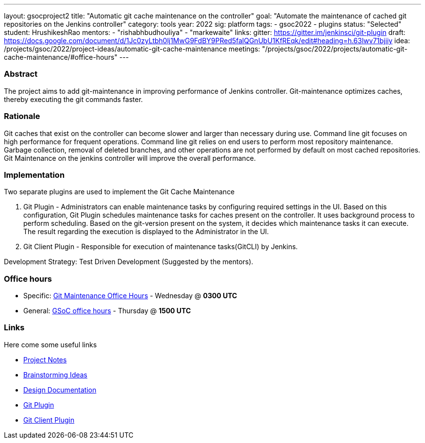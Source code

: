 ---
layout: gsocproject2
title: "Automatic git cache maintenance on the controller"
goal: "Automate the maintenance of cached git repositories on the Jenkins controller"
category: tools
year: 2022
sig: platform
tags:
- gsoc2022
- plugins
status: "Selected"
student: HrushikeshRao
mentors:
- "rishabhbudhouliya"
- "markewaite"
links:
  gitter: https://gitter.im/jenkinsci/git-plugin
  draft: https://docs.google.com/document/d/1Jc0zyLtbh0lj1MwG9FdBY9PRed5falQGnUbU1KfREqk/edit#heading=h.63lwv71bjiiy 
  idea: /projects/gsoc/2022/project-ideas/automatic-git-cache-maintenance
  meetings: "/projects/gsoc/2022/projects/automatic-git-cache-maintenance/#office-hours"
---

=== Abstract

The project aims to add git-maintenance in improving performance of Jenkins controller. Git-maintenance optimizes caches, thereby executing the git commands faster.

=== Rationale

Git caches that exist on the controller can become slower and larger than necessary during use. Command line git focuses on high performance for frequent operations. Command line git relies on end users to perform most repository maintenance. Garbage collection, removal of deleted branches, and other operations are not performed by default on most cached repositories. Git Maintenance on the jenkins controller will improve the overall performance.

=== Implementation

Two separate plugins are used to implement the Git Cache Maintenance

. Git Plugin - 
  Administrators can enable maintenance tasks by configuring required settings in the UI. Based on this configuration, Git Plugin schedules maintenance tasks for caches present on the controller. It uses background process to perform scheduling. Based on the git-version present on the system, it decides which maintenance tasks it can execute. The result regarding the execution is displayed to the Administrator in the UI.

. Git Client Plugin -
  Responsible for execution of maintenance tasks(GitCLI) by Jenkins.

Development Strategy: Test Driven Development (Suggested by the mentors).

=== Office hours

* Specific: link:https://zoom.us/j/94692927320?pwd=VHBvSU5rZzZNY3RUNUpNUzBqSDExQT09[Git Maintenance Office Hours] - Wednesday @ *0300 UTC*
* General: link:https://zoom.us/j/97478518050?pwd=NjZ4KzByUGsrdFBDM1p2a3czRSswUT09[GSoC office hours] - Thursday @ *1500 UTC*

=== Links

Here come some useful links

* link:https://docs.google.com/document/d/1oYNgbcld3nMKoQpzFSSUW-BizBU7aeu3hLshNHJDp9c/edit[Project Notes]
* link:https://docs.google.com/document/d/1vpeIX75i5ylM068JsMdhB8npuS7EEkIANdCmpLN_Yzo/edit[Brainstorming Ideas]
* link:https://docs.google.com/document/d/16gQ_8PDM2TRlF0Wbcaivt1q0dULa6uLBHDCDw-Ibcig/edit[Design Documentation]
* link:https://github.com/jenkinsci/git-plugin[Git Plugin]
* link:https://github.com/jenkinsci/git-client-plugin[Git Client Plugin]
